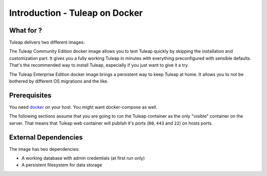 Introduction - Tuleap on Docker
================================

What for ?
``````````

Tuleap delivers two different images:

The Tuleap Community Edition docker image allows you to test Tuleap quickly by skipping the installation and customization part.
It gives you a fully working Tuleap in minutes with everything preconfigured with sensible defaults.
That's the recommended way to install Tuleap, especially if you just want to give it a try.

The Tuleap Enterprise Edition docker image brings a persistent way to keep Tuleap at home. 
It allows you to not be bothered by different OS migrations and the like. 

Prerequisites
`````````````

You need `docker <https://docs.docker.com/engine/install/>`_ on your host. You might want docker-compose as well.

The following sections assume that you are going to run the Tuleap container as the only "visible" container on the server.
That means that Tuleap web container will publish it's ports (``80``, ``443`` and ``22``) on hosts ports.

External Dependencies
`````````````````````

The image has two dependencies:

* A working database with admin credentials (at first run only)
* A persistent filesystem for data storage
